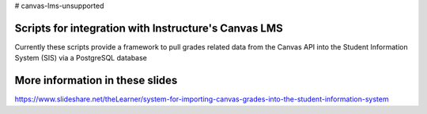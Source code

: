 # canvas-lms-unsupported

Scripts for integration with Instructure's Canvas LMS
=====================================================

Currently these scripts provide a framework to pull grades related data from the Canvas API into the Student Information System (SIS) 
via a PostgreSQL database

More information in these slides
================================
https://www.slideshare.net/theLearner/system-for-importing-canvas-grades-into-the-student-information-system
